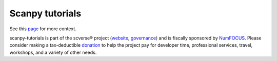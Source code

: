 Scanpy tutorials
================

See this `page <https://scanpy.readthedocs.io/en/latest/tutorials.html>`__ for more context.

.. _website: https://scverse.org/
.. _governance: https://scverse.org/about/roles/
.. _NumFOCUS: https://numfocus.org/
.. _donation: https://numfocus.org/donate-to-scverse/

scanpy-tutorials is part of the scverse® project (`website`_, `governance`_) and is fiscally sponsored by `NumFOCUS`_.
Please consider making a tax-deductible `donation`_ to help the project pay for developer time, professional services, travel, workshops, and a variety of other needs.

.. raw:: html

   <p align="center">
       <a href="https://numfocus.org/project/scverse">
           <img src="https://raw.githubusercontent.com/numfocus/templates/master/images/numfocus-logo.png" width="200">
       </a>
   </p>
